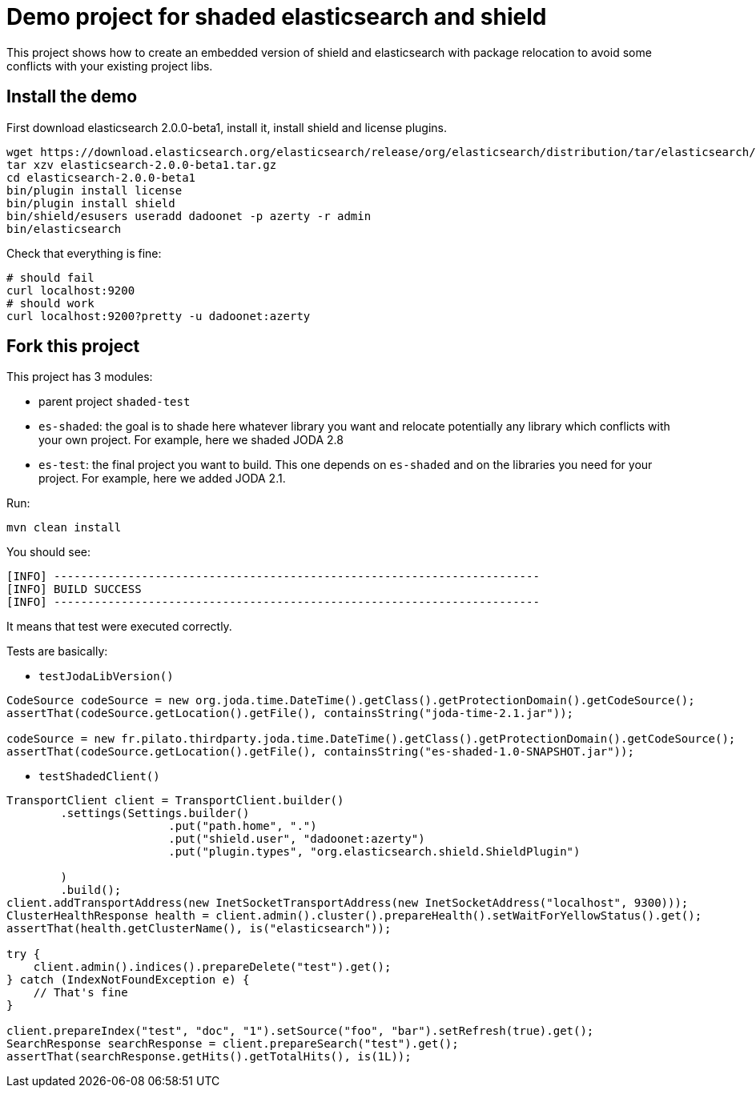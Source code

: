 = Demo project for shaded elasticsearch and shield

This project shows how to create an embedded version of shield and elasticsearch
with package relocation to avoid some conflicts with your existing project libs.


== Install the demo

First download elasticsearch 2.0.0-beta1, install it, install shield and license plugins.

[source,shell]
----------------
wget https://download.elasticsearch.org/elasticsearch/release/org/elasticsearch/distribution/tar/elasticsearch/2.0.0-beta1/elasticsearch-2.0.0-beta1.tar.gz
tar xzv elasticsearch-2.0.0-beta1.tar.gz
cd elasticsearch-2.0.0-beta1
bin/plugin install license
bin/plugin install shield
bin/shield/esusers useradd dadoonet -p azerty -r admin
bin/elasticsearch
----------------

Check that everything is fine:

[source,shell]
----------------
# should fail
curl localhost:9200
# should work
curl localhost:9200?pretty -u dadoonet:azerty
----------------

== Fork this project

This project has 3 modules:

* parent project `shaded-test`
* `es-shaded`: the goal is to shade here whatever library you want and relocate potentially any library
which conflicts with your own project. For example, here we shaded JODA 2.8
* `es-test`: the final project you want to build. This one depends on `es-shaded` and on the libraries you need for
your project. For example, here we added JODA 2.1.

Run:

[source,shell]
-------------------
mvn clean install
-------------------

You should see:

[source,shell]
-------------------------------------------------------
[INFO] ------------------------------------------------------------------------
[INFO] BUILD SUCCESS
[INFO] ------------------------------------------------------------------------
-------------------------------------------------------

It means that test were executed correctly.

Tests are basically:

* `testJodaLibVersion()`

[source,java]
-------------------------------------------------------
CodeSource codeSource = new org.joda.time.DateTime().getClass().getProtectionDomain().getCodeSource();
assertThat(codeSource.getLocation().getFile(), containsString("joda-time-2.1.jar"));

codeSource = new fr.pilato.thirdparty.joda.time.DateTime().getClass().getProtectionDomain().getCodeSource();
assertThat(codeSource.getLocation().getFile(), containsString("es-shaded-1.0-SNAPSHOT.jar"));
-------------------------------------------------------

* `testShadedClient()`

[source,java]
-------------------------------------------------------
TransportClient client = TransportClient.builder()
        .settings(Settings.builder()
                        .put("path.home", ".")
                        .put("shield.user", "dadoonet:azerty")
                        .put("plugin.types", "org.elasticsearch.shield.ShieldPlugin")

        )
        .build();
client.addTransportAddress(new InetSocketTransportAddress(new InetSocketAddress("localhost", 9300)));
ClusterHealthResponse health = client.admin().cluster().prepareHealth().setWaitForYellowStatus().get();
assertThat(health.getClusterName(), is("elasticsearch"));

try {
    client.admin().indices().prepareDelete("test").get();
} catch (IndexNotFoundException e) {
    // That's fine
}

client.prepareIndex("test", "doc", "1").setSource("foo", "bar").setRefresh(true).get();
SearchResponse searchResponse = client.prepareSearch("test").get();
assertThat(searchResponse.getHits().getTotalHits(), is(1L));
-------------------------------------------------------

